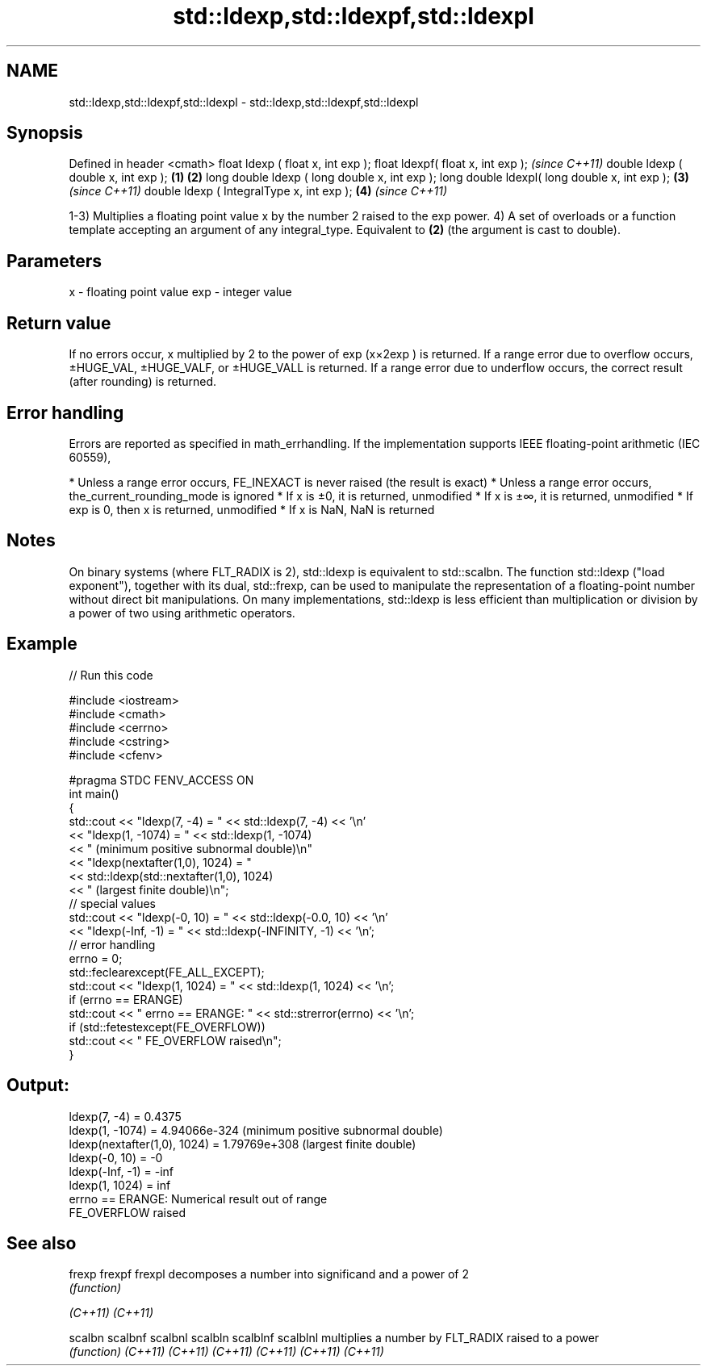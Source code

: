 .TH std::ldexp,std::ldexpf,std::ldexpl 3 "2020.03.24" "http://cppreference.com" "C++ Standard Libary"
.SH NAME
std::ldexp,std::ldexpf,std::ldexpl \- std::ldexp,std::ldexpf,std::ldexpl

.SH Synopsis

Defined in header <cmath>
float ldexp ( float x, int exp );
float ldexpf( float x, int exp );                     \fI(since C++11)\fP
double ldexp ( double x, int exp );           \fB(1)\fP \fB(2)\fP
long double ldexp ( long double x, int exp );
long double ldexpl( long double x, int exp );     \fB(3)\fP               \fI(since C++11)\fP
double ldexp ( IntegralType x, int exp );             \fB(4)\fP           \fI(since C++11)\fP

1-3) Multiplies a floating point value x by the number 2 raised to the exp power.
4) A set of overloads or a function template accepting an argument of any integral_type. Equivalent to \fB(2)\fP (the argument is cast to double).

.SH Parameters


x   - floating point value
exp - integer value


.SH Return value

If no errors occur, x multiplied by 2 to the power of exp (x×2exp
) is returned.
If a range error due to overflow occurs, ±HUGE_VAL, ±HUGE_VALF, or ±HUGE_VALL is returned.
If a range error due to underflow occurs, the correct result (after rounding) is returned.

.SH Error handling

Errors are reported as specified in math_errhandling.
If the implementation supports IEEE floating-point arithmetic (IEC 60559),

* Unless a range error occurs, FE_INEXACT is never raised (the result is exact)
* Unless a range error occurs, the_current_rounding_mode is ignored
* If x is ±0, it is returned, unmodified
* If x is ±∞, it is returned, unmodified
* If exp is 0, then x is returned, unmodified
* If x is NaN, NaN is returned


.SH Notes

On binary systems (where FLT_RADIX is 2), std::ldexp is equivalent to std::scalbn.
The function std::ldexp ("load exponent"), together with its dual, std::frexp, can be used to manipulate the representation of a floating-point number without direct bit manipulations.
On many implementations, std::ldexp is less efficient than multiplication or division by a power of two using arithmetic operators.

.SH Example


// Run this code

  #include <iostream>
  #include <cmath>
  #include <cerrno>
  #include <cstring>
  #include <cfenv>

  #pragma STDC FENV_ACCESS ON
  int main()
  {
      std::cout << "ldexp(7, -4) = " << std::ldexp(7, -4) << '\\n'
                << "ldexp(1, -1074) = " << std::ldexp(1, -1074)
                << " (minimum positive subnormal double)\\n"
                << "ldexp(nextafter(1,0), 1024) = "
                << std::ldexp(std::nextafter(1,0), 1024)
                << " (largest finite double)\\n";
      // special values
      std::cout << "ldexp(-0, 10) = " << std::ldexp(-0.0, 10) << '\\n'
                << "ldexp(-Inf, -1) = " << std::ldexp(-INFINITY, -1) << '\\n';
      // error handling
      errno = 0;
      std::feclearexcept(FE_ALL_EXCEPT);
      std::cout << "ldexp(1, 1024) = " << std::ldexp(1, 1024) << '\\n';
      if (errno == ERANGE)
          std::cout << "    errno == ERANGE: " << std::strerror(errno) << '\\n';
      if (std::fetestexcept(FE_OVERFLOW))
          std::cout << "    FE_OVERFLOW raised\\n";
  }

.SH Output:

  ldexp(7, -4) = 0.4375
  ldexp(1, -1074) = 4.94066e-324 (minimum positive subnormal double)
  ldexp(nextafter(1,0), 1024) = 1.79769e+308 (largest finite double)
  ldexp(-0, 10) = -0
  ldexp(-Inf, -1) = -inf
  ldexp(1, 1024) = inf
      errno == ERANGE: Numerical result out of range
      FE_OVERFLOW raised


.SH See also



frexp
frexpf
frexpl   decomposes a number into significand and a power of 2
         \fI(function)\fP

\fI(C++11)\fP
\fI(C++11)\fP

scalbn
scalbnf
scalbnl
scalbln
scalblnf
scalblnl multiplies a number by FLT_RADIX raised to a power
         \fI(function)\fP
\fI(C++11)\fP
\fI(C++11)\fP
\fI(C++11)\fP
\fI(C++11)\fP
\fI(C++11)\fP
\fI(C++11)\fP




